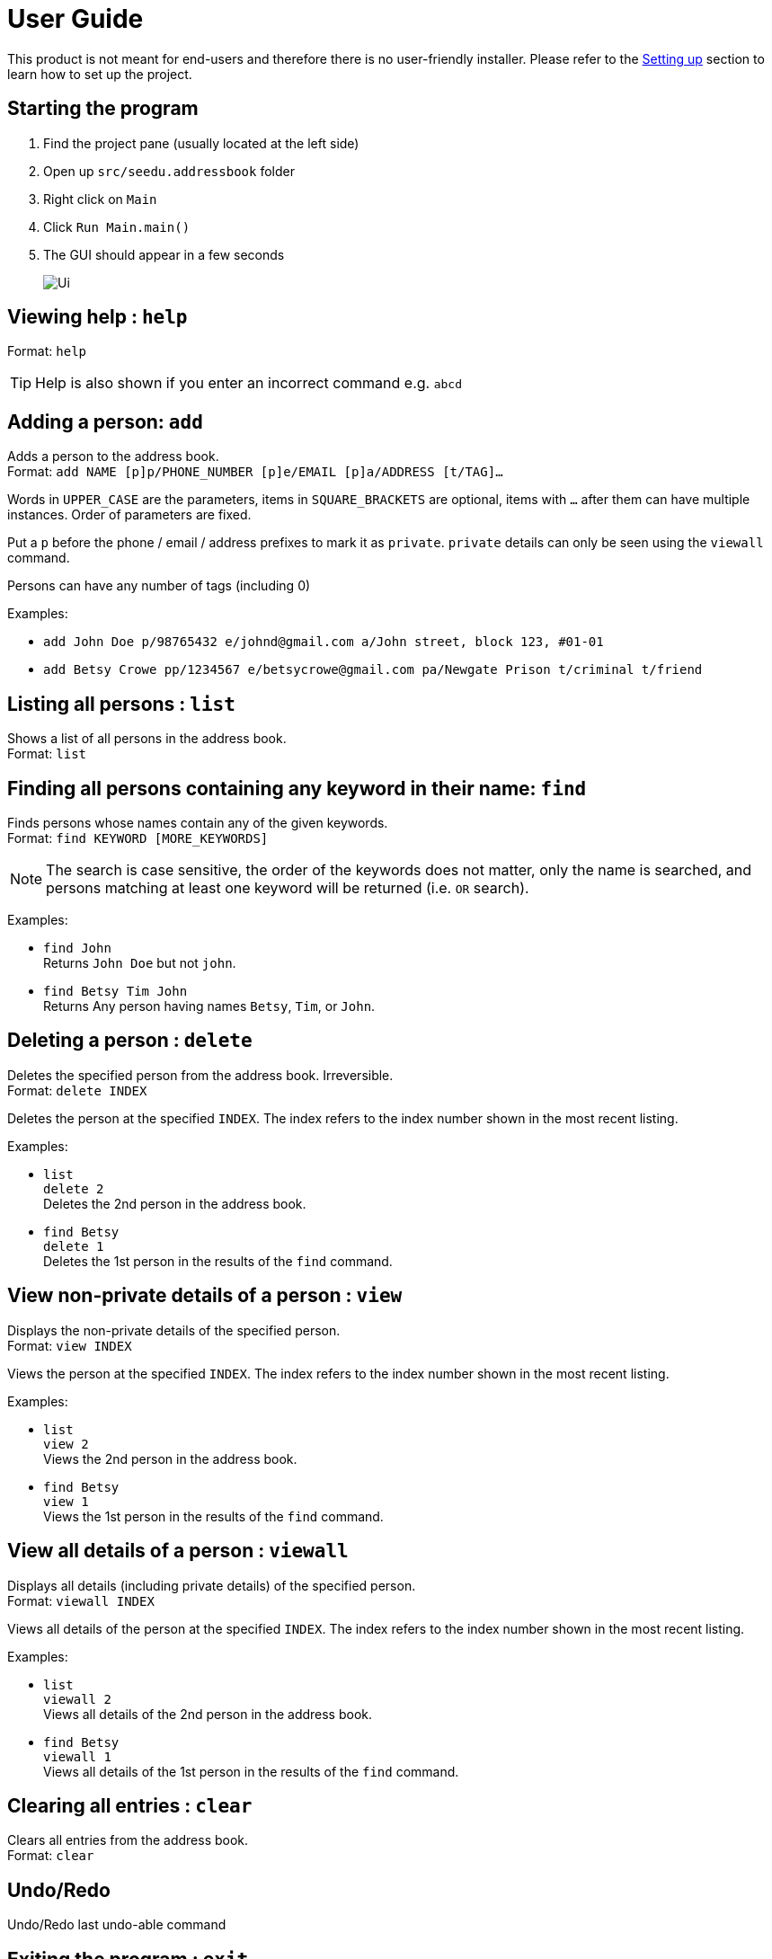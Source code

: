= User Guide
:site-section: UserGuide
:imagesDir: images
:stylesDir: stylesheets
ifdef::env-github[]
:tip-caption: :bulb:
:note-caption: :information_source:
endif::[]

This product is not meant for end-users and therefore there is no user-friendly installer.
Please refer to the <<DeveloperGuide#setting-up, Setting up>> section to learn how to set up the project.

== Starting the program

. Find the project pane (usually located at the left side)
. Open up `src/seedu.addressbook` folder
. Right click on `Main`
. Click `Run Main.main()`
. The GUI should appear in a few seconds
+
image::Ui.png[]

== Viewing help : `help`

Format: `help`

[TIP]
====
Help is also shown if you enter an incorrect command e.g. `abcd`
====

== Adding a person: `add`

Adds a person to the address book. +
Format: `add NAME [p]p/PHONE_NUMBER [p]e/EMAIL [p]a/ADDRESS [t/TAG]...`

****
Words in `UPPER_CASE` are the parameters, items in `SQUARE_BRACKETS` are optional,
items with `...` after them can have multiple instances. Order of parameters are fixed.

Put a `p` before the phone / email / address prefixes to mark it as `private`. `private` details can only
be seen using the `viewall` command.

Persons can have any number of tags (including 0)
****

Examples:

* `add John Doe p/98765432 e/johnd@gmail.com a/John street, block 123, #01-01`
* `add Betsy Crowe pp/1234567 e/betsycrowe@gmail.com pa/Newgate Prison t/criminal t/friend`

== Listing all persons : `list`

Shows a list of all persons in the address book. +
Format: `list`

== Finding all persons containing any keyword in their name: `find`

Finds persons whose names contain any of the given keywords. +
Format: `find KEYWORD [MORE_KEYWORDS]`

[NOTE]
====
The search is case sensitive, the order of the keywords does not matter, only the name is searched,
and persons matching at least one keyword will be returned (i.e. `OR` search).
====

Examples:

* `find John` +
Returns `John Doe` but not `john`.

* `find Betsy Tim John` +
Returns Any person having names `Betsy`, `Tim`, or `John`.

== Deleting a person : `delete`

Deletes the specified person from the address book. Irreversible. +
Format: `delete INDEX`

****
Deletes the person at the specified `INDEX`.
The index refers to the index number shown in the most recent listing.
****

Examples:

* `list` +
`delete 2` +
Deletes the 2nd person in the address book.

* `find Betsy` +
`delete 1` +
Deletes the 1st person in the results of the `find` command.

== View non-private details of a person : `view`

Displays the non-private details of the specified person. +
Format: `view INDEX`

****
Views the person at the specified `INDEX`.
The index refers to the index number shown in the most recent listing.
****

Examples:

* `list` +
`view 2` +
Views the 2nd person in the address book.

* `find Betsy` +
`view 1` +
Views the 1st person in the results of the `find` command.

== View all details of a person : `viewall`

Displays all details (including private details) of the specified person. +
Format: `viewall INDEX`

****
Views all details of the person at the specified `INDEX`.
The index refers to the index number shown in the most recent listing.
****

Examples:

* `list` +
`viewall 2` +
Views all details of the 2nd person in the address book.

* `find Betsy` +
`viewall 1` +
Views all details of the 1st person in the results of the `find` command.

== Clearing all entries : `clear`

Clears all entries from the address book. +
Format: `clear`

== Undo/Redo

Undo/Redo last undo-able command

== Exiting the program : `exit`

Exits the program. +
Format: `exit`

== Saving the data

Address book data are saved in the hard disk automatically after any command that changes the data.

There is no need to save manually. Address book data are saved in a file called `addressbook.txt` in the project root folder.
